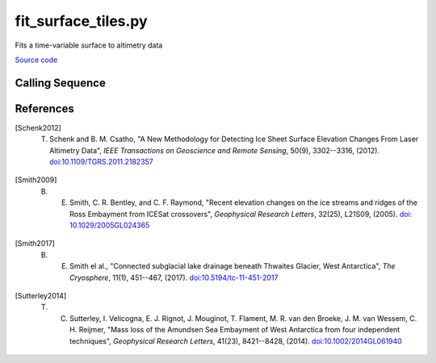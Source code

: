 ====================
fit_surface_tiles.py
====================

Fits a time-variable surface to altimetry data

`Source code`__

.. __: https://github.com/tsutterley/Grounding-Zones/blob/main/scripts/fit_surface_tiles.py

Calling Sequence
################

.. argparse::
    :filename: fit_surface_tiles.py
    :func: arguments
    :prog: fit_surface_tiles.py
    :nodescription:
    :nodefault:

References
##########

.. [Schenk2012] T. Schenk and B. M. Csatho, "A New Methodology for Detecting Ice Sheet Surface Elevation Changes From Laser Altimetry Data", *IEEE Transactions on Geoscience and Remote Sensing*, 50(9), 3302--3316, (2012). `doi:10.1109/TGRS.2011.2182357 <https://doi.org/10.1109/TGRS.2011.2182357>`_

.. [Smith2009] B. E. Smith, C. R. Bentley, and C. F. Raymond, "Recent elevation changes on the ice streams and ridges of the Ross Embayment from ICESat crossovers", *Geophysical Research Letters*, 32(25), L21S09, (2005). `doi: 10.1029/2005GL024365 <https://doi.org/10.1029/2005GL024365>`_

.. [Smith2017] B. E. Smith el al., "Connected subglacial lake drainage beneath Thwaites Glacier, West Antarctica", *The Cryosphere*, 11(1), 451--467, (2017). `doi:10.5194/tc-11-451-2017 <https://doi.org/10.5194/tc-11-451-2017>`_

.. [Sutterley2014] T. C. Sutterley, I. Velicogna, E. J. Rignot, J. Mouginot, T. Flament, M. R. van den Broeke, J. M. van Wessem, C. H. Reijmer,  "Mass loss of the Amundsen Sea Embayment of West Antarctica from four independent techniques", *Geophysical Research Letters*, 41(23), 8421--8428, (2014). `doi:10.1002/2014GL061940 <https://doi.org/10.1002/2014GL061940>`_
